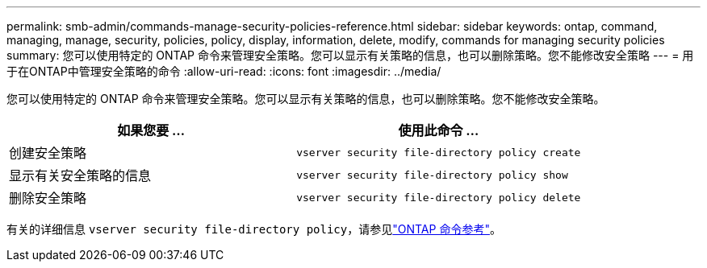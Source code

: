 ---
permalink: smb-admin/commands-manage-security-policies-reference.html 
sidebar: sidebar 
keywords: ontap, command, managing, manage, security, policies, policy, display, information, delete, modify, commands for managing security policies 
summary: 您可以使用特定的 ONTAP 命令来管理安全策略。您可以显示有关策略的信息，也可以删除策略。您不能修改安全策略 
---
= 用于在ONTAP中管理安全策略的命令
:allow-uri-read: 
:icons: font
:imagesdir: ../media/


[role="lead"]
您可以使用特定的 ONTAP 命令来管理安全策略。您可以显示有关策略的信息，也可以删除策略。您不能修改安全策略。

|===
| 如果您要 ... | 使用此命令 ... 


 a| 
创建安全策略
 a| 
`vserver security file-directory policy create`



 a| 
显示有关安全策略的信息
 a| 
`vserver security file-directory policy show`



 a| 
删除安全策略
 a| 
`vserver security file-directory policy delete`

|===
有关的详细信息 `vserver security file-directory policy`，请参见link:https://docs.netapp.com/us-en/ontap-cli/search.html?q=vserver+security+file-directory+policy["ONTAP 命令参考"^]。
